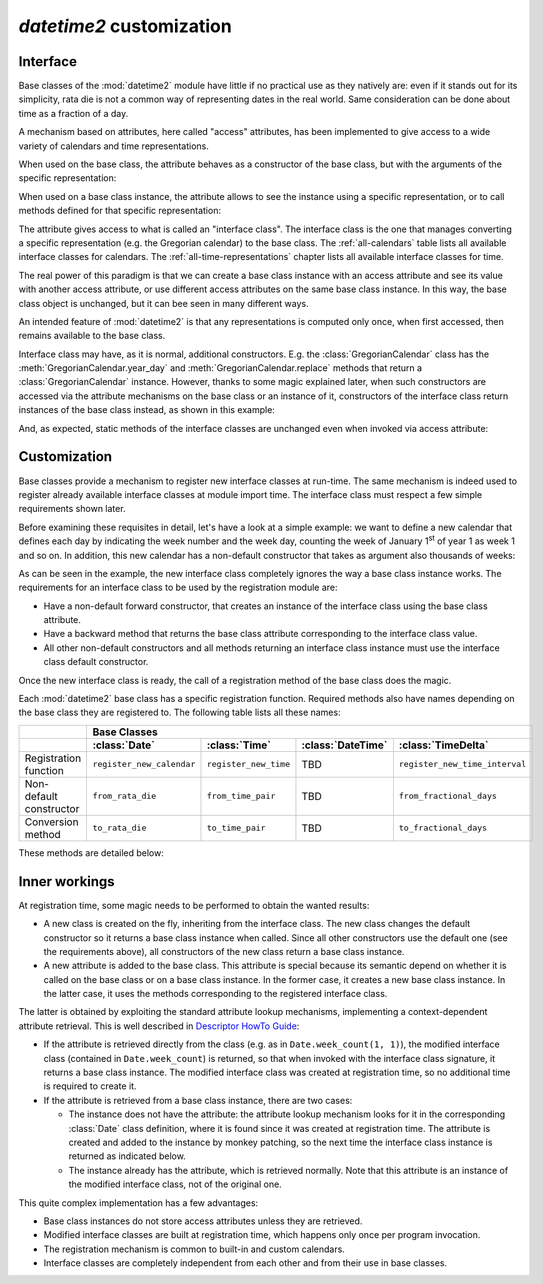 `datetime2` customization
=========================

.. testsetup:: 

   from datetime2 import Date
   from datetime2 import Time
   from datetime2.western import GregorianCalendar
   from fractions import Fraction

.. _interface:

Interface
^^^^^^^^^
Base classes of the :mod:`datetime2` module have little if no practical
use as they natively are: even if it stands out for its simplicity,
rata die is not a common way of representing dates in the real world.
Same consideration can be done about time as a fraction of a day.

A mechanism based on attributes, here called "access" attributes, has been
implemented to give access to a wide variety of calendars and time
representations.

When used on the base class, the attribute behaves as a constructor of the
base class, but with the arguments of the specific representation:

.. doctest::

   >>> d = Date.gregorian(2013, 4, 18)
   >>> d
   datetime2.Date(734976)
   >>> t = Time.western(17, 16, 28)
   >>> t
   datetime2.Time('15547/21600')

When used on a base class instance, the attribute allows to see the instance
using a specific representation, or to call methods defined for that
specific representation:

.. doctest::

   >>> d = Date(1)
   >>> str(d.gregorian)
   '0001-01-01'
   >>> d.gregorian.month
   1
   >>> d.gregorian.weekday()
   1
   >>> t = Time(Fraction(697, 1440))
   >>> str(t.western)
   '11:37:00'
   >>> t.western.minute
   37

The attribute gives access to what is called an "interface class". The
interface class is the one that manages converting a specific representation
(e.g. the Gregorian calendar) to the base class. The :ref:`all-calendars`
table lists all available interface classes for calendars. The :ref:`all-time-representations` chapter lists all available interface
classes for time.

The real power of this paradigm is that we can create a base class instance
with an access attribute and see its value with another access attribute,
or use different access attributes on the same base class instance. In this
way, the base class object is unchanged, but it can bee seen in many
different ways.

.. doctest::

   >>> d = Date.gregorian(2013, 4, 22)
   >>> d.iso.week
   17
   >>> t = Time(0.5, utcoffset='-1/6')
   >>> str(t.western)
   '12:00:00'
   >>> t.internet.beat
   Fraction(625, 1)

An intended feature of :mod:`datetime2` is that any representations is computed
only once, when first accessed, then remains available to the base class.

Interface class may have, as it is normal, additional constructors. E.g. the
:class:`GregorianCalendar` class has the :meth:`GregorianCalendar.year_day` and
:meth:`GregorianCalendar.replace` methods that return a
:class:`GregorianCalendar` instance. However, thanks to some magic explained
later, when such constructors are accessed via the attribute mechanisms on the
base class or an instance of it, constructors of the interface class return
instances of the base class instead, as shown in this example:

.. doctest::

   >>> greg = GregorianCalendar.year_day(2012, 366)
   >>> greg
   GregorianCalendar(2012, 12, 31)
   >>> d1 = Date.gregorian.year_day(2012, 366)
   >>> d1
   datetime2.Date(734868)
   >>> str(d1.gregorian)
   '2012-12-31'
   >>> d2 = d1.gregorian.replace(year = 2013, month = 7)
   >>> d2
   datetime2.Date(735080)
   >>> str(d2.gregorian)
   '2013-07-31'

And, as expected, static methods of the interface classes are
unchanged even when invoked via access attribute:

.. doctest::

   >>> Date.gregorian.is_leap_year(2012)
   True

.. _customization:

Customization
^^^^^^^^^^^^^

Base classes provide a mechanism to register new interface classes at run-time.
The same mechanism is indeed used to register already available interface
classes at module import time. The interface class must respect a few simple
requirements shown later.

Before examining these requisites in detail, let's have a look at a simple
example: we want to define a new calendar that defines each day by
indicating the week number and the week day, counting the week of January
1\ :sup:`st` of year 1 as week 1 and so on. In addition, this new calendar
has a non-default constructor that takes as argument also thousands of weeks:

.. doctest::

   >>> class SimpleWeekCalendar():
   ...     def __init__(self, week, day):
   ...         self.week = week
   ...         self.day = day
   ...     @classmethod
   ...     def from_rata_die(cls, rata_die):
   ...         return cls((rata_die - 1) // 7 + 1, (rata_die - 1) % 7 + 1)
   ...     def to_rata_die(self):
   ...         return 7 * (self.week - 1) + self.day
   ...     def __str__(self):
   ...         return 'W{}-{}'.format(self.week, self.day)
   ...     @classmethod
   ...     def with_thousands(cls, thousands, week, day):
   ...         return cls(1000 * thousands + week, day)
   ...
   >>> Date.register_new_calendar('week_count', SimpleWeekCalendar)
   >>> d1 = Date.week_count(1, 1)
   >>> d1
   datetime2.Date(1)
   >>> str(d1.gregorian)
   '0001-01-01'
   >>> d2 = Date.gregorian(2013, 4, 26)
   >>> str(d2.week_count)
   'W104998-5'
   >>> d3 = Date.week_count.with_thousands(104, 998, 5)
   >>> d2 == d3
   True

As can be seen in the example, the new interface class completely ignores the
way a base class instance works. The requirements for an interface class to be
used by the registration module are:

* Have a non-default forward constructor, that creates an instance of the
  interface class using the base class attribute.
* Have a backward method that returns the base class attribute corresponding to
  the interface class value.
* All other non-default constructors and all methods returning an interface
  class instance must use the interface class default constructor.

Once the new interface class is ready, the call of a registration method of the
base class does the magic.

Each :mod:`datetime2` base class has a specific registration function.
Required methods also have names depending on the base class they are
registered to. The following table lists all these names:

+-------------------------+---------------------------+---------------------------+---------------------------+--------------------------------+
|                         | Base Classes                                                                                                       |
+-------------------------+---------------------------+---------------------------+---------------------------+--------------------------------+
|                         | :class:`Date`             | :class:`Time`             | :class:`DateTime`         | :class:`TimeDelta`             |
+=========================+===========================+===========================+===========================+================================+
| Registration function   | ``register_new_calendar`` | ``register_new_time``     | TBD                       | ``register_new_time_interval`` |
+-------------------------+---------------------------+---------------------------+---------------------------+--------------------------------+
| Non-default constructor | ``from_rata_die``         | ``from_time_pair``        | TBD                       | ``from_fractional_days``       |
+-------------------------+---------------------------+---------------------------+---------------------------+--------------------------------+
| Conversion method       | ``to_rata_die``           | ``to_time_pair``          | TBD                       | ``to_fractional_days``         |
+-------------------------+---------------------------+---------------------------+---------------------------+--------------------------------+

These methods are detailed below:

.. classmethod:: Date.register_new_calendar(access_attribute, CalendarInterface)

   Register the ``CalendarInterface`` class to the :class:`Date` class, using
   the ``access_attribute`` identifier to access it. If ``access_attribute`` is
   already defined, an :exc:`AttributeError` exception is raised. If
   ``access_attribute`` isn't a valid identifier, a :exc:`ValueError` exception
   is raised.

   ``CalendarInterface`` must obey the requirements for the :mod:`datetime2`
   interface classes, otherwise a :exc:`TypeError` exception is raised.

.. classmethod:: Time.register_new_time(access_attribute, TimeInterface)

   Register the ``TimeInterface`` class to the :class:`Time` class, using
   the ``access_attribute`` identifier to access it. If ``access_attribute`` is
   already defined, an :exc:`AttributeError` exception is raised. If
   ``access_attribute`` isn't a valid identifier, a :exc:`ValueError` exception
   is raised.

   ``TimeInterface`` must obey the requirements for the :mod:`datetime2`
   interface classes, otherwise a :exc:`TypeError` exception is raised.

.. classmethod:: calendar_class.from_rata_die(day_count)

   Return a calendar object that corresponds to the day identified by the
   given day count.

.. method:: calendar_obj.to_rata_die()

   Return a rata die value that corresponds to the day represented by the
   calendar instance.

.. classmethod:: time_of_day_class.from_time_pair(day_frac, utcoffset)

   Return a time of day object that corresponds to the moment identified by
   the given day fraction, possibly with reference to the given UTC distance.

.. method:: time_of_day_obj.to_time_pair()

   Return a tuple of two values: the first one is the day fraction
   corresponding to the moment of the day identified by the time object, the
   second is null for naive time objects, or is a fraction of day to be added
   to UTC to get the time of day object.


Inner workings
^^^^^^^^^^^^^^

At registration time, some magic needs to be performed to obtain the wanted
results:

* A new class is created on the fly, inheriting from the interface class.
  The new class changes the default constructor so it returns a base
  class instance when called. Since all other constructors use the default
  one (see the requirements above), all constructors of the new class return
  a base class instance.
* A new attribute is added to the base class. This attribute is special
  because its semantic depend on whether it is called on the base class or
  on a base class instance. In the former case, it creates a new base class
  instance. In the latter case, it uses the methods corresponding to the
  registered interface class.

The latter is obtained by exploiting the standard attribute lookup
mechanisms, implementing a context-dependent attribute retrieval. This is
well described in `Descriptor HowTo Guide <http://docs.python.org/3.4/howto/descriptor.html>`_:

* If the attribute is retrieved directly from the class (e.g. as in
  ``Date.week_count(1, 1)``), the modified interface class (contained in
  ``Date.week_count``) is returned, so that when invoked with the interface
  class signature, it returns a base class instance. The modified interface
  class was created at registration time, so no additional time is required
  to create it.
* If the attribute is retrieved from a base class instance, there are two
  cases:

  * The instance does not have the attribute: the attribute lookup mechanism
    looks for it in the corresponding :class:`Date` class definition, where
    it is found since it was created at registration time. The attribute is
    created and added to the instance by monkey patching, so the next time
    the interface class instance is returned as indicated below.
  * The instance already has the attribute, which is retrieved normally.
    Note that this attribute is an instance of the modified interface class,
    not of the original one.

This quite complex implementation has a few advantages:

* Base class instances do not store access attributes unless they are
  retrieved.
* Modified interface classes are built at registration time, which happens
  only once per program invocation.
* The registration mechanism is common to built-in and custom calendars.
* Interface classes are completely independent from each other and from
  their use in base classes.

